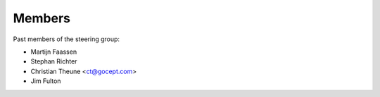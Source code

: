Members
=======

Past members of the steering group:

* Martijn Faassen

* Stephan Richter

* Christian Theune <ct@gocept.com>

* Jim Fulton
